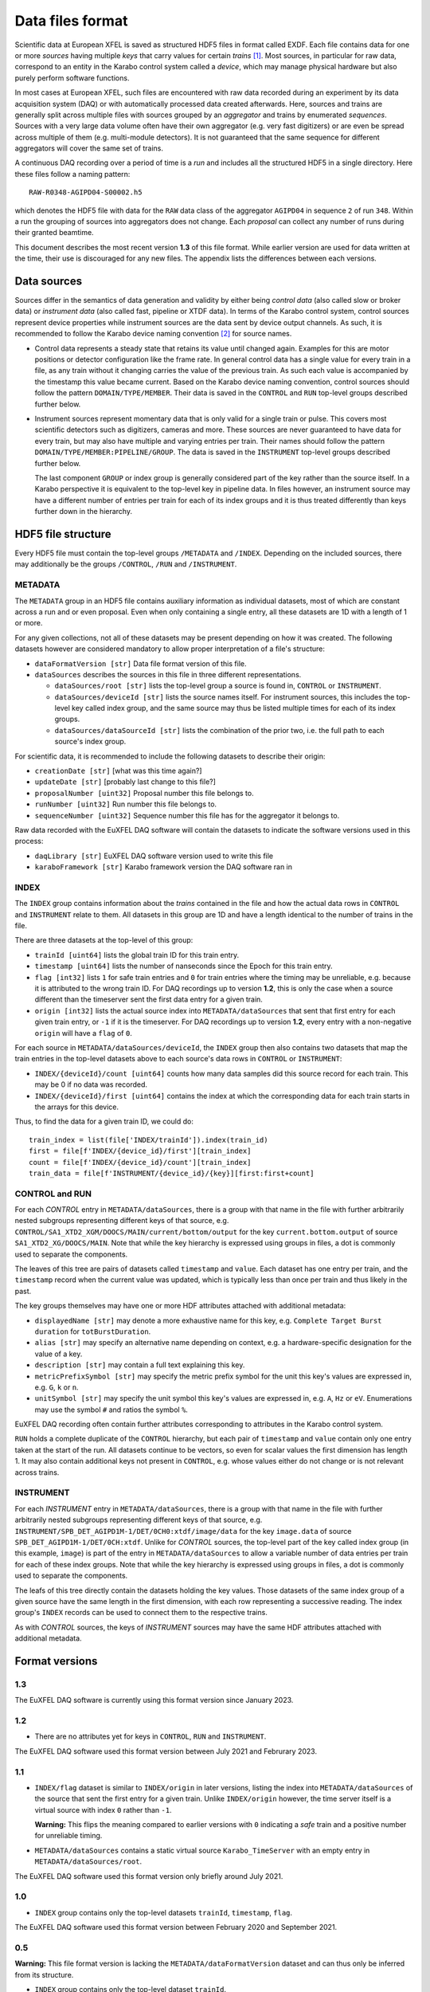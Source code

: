 
Data files format
=================

Scientific data at European XFEL is saved as structured HDF5 files in format
called EXDF. Each file contains data for one or more *sources* having multiple
*keys* that carry values for certain *trains* [1]_. Most sources, in particular for
raw data, correspond to an entity in the Karabo control system called a *device*,
which may manage physical hardware but also purely perform software functions.

In most cases at European XFEL, such files are encountered with raw data recorded
during an experiment by its data acquisition system (DAQ) or with automatically
processed data created afterwards. Here, sources and trains are generally split
across multiple files with sources grouped by an *aggregator* and trains by
enumerated *sequences*. Sources with a very large data volume often have their own
aggregator (e.g. very fast digitizers) or are even be spread across multiple of
them (e.g. multi-module detectors). It is not guaranteed that the same sequence
for different aggregators will cover the same set of trains.

A continuous DAQ recording over a period of time is a *run* and includes all the
structured HDF5 in a single directory. Here these files follow a naming pattern::

    RAW-R0348-AGIPD04-S00002.h5

which denotes the HDF5 file with data for the ``RAW`` data class of the aggregator
``AGIPD04`` in sequence ``2`` of run ``348``. Within a run the grouping of sources
into  aggregators does not change. Each *proposal* can collect any number of runs
during their granted beamtime.

This document describes the most recent version **1.3** of this file format. While
earlier version are used for data written at the time, their use is discouraged
for any new files. The appendix lists the differences between each versions.


Data sources
------------

Sources differ in the semantics of data generation and validity by either being
*control data* (also called slow or broker data) or *instrument data*
(also called fast, pipeline or XTDF data). In terms of the Karabo control system,
control sources represent device properties while instrument sources are the data
sent by device output channels. As such, it is recommended to follow the Karabo
device naming convention [2]_ for source names.

* Control data represents a steady state that retains its value until changed again.
  Examples for this are motor positions or detector configuration like the frame rate.
  In general control data has a single value for every train in a file, as any train
  without it changing carries the value of the previous train. As such each value is
  accompanied by the timestamp this value became current. Based on the Karabo device
  naming convention, control sources should follow the pattern ``DOMAIN/TYPE/MEMBER``.
  Their data is saved in the ``CONTROL`` and ``RUN`` top-level groups described
  further below.

* Instrument sources represent momentary data that is only valid for a single train
  or pulse. This covers most scientific detectors such as digitizers, cameras and
  more. These sources are never guaranteed to have data for every train, but may
  also have multiple and varying entries per train. Their names should follow the
  pattern ``DOMAIN/TYPE/MEMBER:PIPELINE/GROUP``. The data is saved in the ``INSTRUMENT``
  top-level groups described further below.

  The last component ``GROUP`` or index group is generally considered part of the key
  rather than the source itself. In a Karabo perspective it is equivalent to the
  top-level key in pipeline data. In files however, an instrument source may have
  a different number of entries per train for each of its index groups and it is
  thus treated differently than keys further down in the hierarchy.


HDF5 file structure
-------------------

Every HDF5 file must contain the top-level groups ``/METADATA`` and ``/INDEX``.
Depending on the included sources, there may additionally be the groups
``/CONTROL``, ``/RUN`` and ``/INSTRUMENT``.


METADATA
~~~~~~~~

The ``METADATA`` group in an HDF5 file contains auxiliary information as individual
datasets, most of which are constant across a run and or even proposal. Even when only
containing a single entry, all these datasets are 1D with a length of 1 or more.

For any given collections, not all of these datasets may be present depending on how
it was created. The following datasets however are considered mandatory to allow
proper interpretation of a file's structure:

* ``dataFormatVersion [str]`` Data file format version of this file.

* ``dataSources`` describes the sources in this file in three different representations.

  * ``dataSources/root [str]`` lists the top-level group a source is found in, ``CONTROL``
    or ``INSTRUMENT``.

  * ``dataSources/deviceId [str]`` lists the source names itself. For instrument sources,
    this includes the top-level key called index group, and the same source may thus be listed
    multiple times for each of its index groups.

  * ``dataSources/dataSourceId [str]`` lists the combination of the prior two, i.e. the
    full path to each source's index group.

For scientific data, it is recommended to include the following datasets to describe their
origin:

* ``creationDate [str]`` [what was this time again?]

* ``updateDate [str]``  [probably last change to this file?]

* ``proposalNumber [uint32]`` Proposal number this file belongs to.

* ``runNumber [uint32]``  Run number this file belongs to.

* ``sequenceNumber [uint32]``  Sequence number this file has for the aggregator it belongs to.

Raw data recorded with the EuXFEL DAQ software will contain the datasets to indicate the
software versions used in this process:

* ``daqLibrary [str]`` EuXFEL DAQ software version used to write this file

* ``karaboFramework [str]`` Karabo framework version the DAQ software ran in

INDEX
~~~~~

The ``INDEX`` group contains information about the *trains* contained in the file and how
the actual data rows in ``CONTROL`` and ``INSTRUMENT`` relate to them. All datasets in this group
are 1D and have a length identical to the number of trains in the file.

There are three datasets at the top-level of this group:

* ``trainId [uint64]`` lists the global train ID for this train entry.

* ``timestamp [uint64]`` lists the number of nanseconds since the Epoch for this train entry.

* ``flag [int32]`` lists ``1`` for safe train entries and ``0`` for train entries where the timing
  may be unreliable, e.g. because it is attributed to the wrong train ID. For DAQ recordings up
  to version **1.2**, this is only the case when a source different than the timeserver sent the first
  data entry for a given train.

* ``origin [int32]`` lists the actual source index into ``METADATA/dataSources`` that sent that first
  entry for each given train entry, or ``-1`` if it is the timeserver. For DAQ recordings up to
  version **1.2**, every entry with a non-negative ``origin`` will have a ``flag`` of ``0``.

For each source in ``METADATA/dataSources/deviceId``, the ``INDEX`` group then also contains two
datasets that map the train entries in the top-level datasets above to each source's data rows
in ``CONTROL`` or ``INSTRUMENT``:

* ``INDEX/{deviceId}/count [uint64]`` counts how many data samples did
  this source record for each train. This may be 0 if no data was recorded.
* ``INDEX/{deviceId}/first [uint64]`` contains the index at which the
  corresponding data for each train starts in the arrays for this device.

Thus, to find the data for a given train ID, we could do::

    train_index = list(file['INDEX/trainId']).index(train_id)
    first = file[f'INDEX/{device_id}/first'][train_index]
    count = file[f'INDEX/{device_id}/count'][train_index]
    train_data = file[f'INSTRUMENT/{device_id}/{key}][first:first+count]


CONTROL and RUN
~~~~~~~~~~~~~~~

For each *CONTROL* entry in ``METADATA/dataSources``, there is a group with
that name in the file with further arbitrarily nested subgroups representing different
keys of that source, e.g. ``CONTROL/SA1_XTD2_XGM/DOOCS/MAIN/current/bottom/output``
for the key ``current.bottom.output`` of source ``SA1_XTD2_XG/DOOCS/MAIN``. Note that
while the key hierarchy is expressed using groups in files, a dot is commonly used
to separate the components.

The leaves of this tree are pairs of datasets called ``timestamp`` and ``value``.
Each dataset has one entry per train, and the ``timestamp`` record when the
current value was updated, which is typically less than once per train and thus
likely in the past.

The key groups themselves may have one or more HDF attributes attached with
additional metadata:

* ``displayedName [str]`` may denote a more exhaustive name for this key, e.g.
  ``Complete Target Burst duration`` for ``totBurstDuration``.
* ``alias [str]`` may specify an alternative name depending on context, e.g.
  a hardware-specific designation for the value of a key.
* ``description [str]`` may contain a full text explaining this key.
* ``metricPrefixSymbol [str]`` may specify the metric prefix symbol for the unit
  this key's values are expressed in, e.g. ``G``, ``k`` or ``n``.
* ``unitSymbol [str]`` may specify the unit symbol this key's values are expressed
  in, e.g. ``A``, ``Hz`` or ``eV``. Enumerations may use the symbol ``#`` and ratios
  the symbol ``%``.

EuXFEL DAQ recording often contain further attributes corresponding to attributes in
the Karabo control system.

``RUN`` holds a complete duplicate of the ``CONTROL`` hierarchy, but each pair
of ``timestamp`` and ``value`` contain only one entry taken at the start of
the run. All datasets continue to be vectors, so even for scalar values the
first dimension has length 1. It may also contain additional keys not present in
``CONTROL``, e.g. whose values either do not change or is not relevant across trains.


INSTRUMENT
~~~~~~~~~~

For each *INSTRUMENT* entry in ``METADATA/dataSources``, there is a group with
that name in the file with further arbitrarily nested subgroups representing different
keys of that source, e.g. ``INSTRUMENT/SPB_DET_AGIPD1M-1/DET/0CH0:xtdf/image/data``
for the key ``image.data`` of source ``SPB_DET_AGIPD1M-1/DET/0CH:xtdf``. Unlike for
*CONTROL* sources, the top-level part of the key called index group (in this example,
``image``) is part of the entry in ``METADATA/dataSources`` to allow a variable number
of data entries per train for each of these index groups. Note that while the key
hierarchy is expressed using groups in files, a dot is commonly used to separate
the components.

The leafs of this tree directly contain the datasets holding the key values. Those
datasets of the same index group of a given source have the same length in the first
dimension, with each row representing a successive reading. The index group's ``INDEX``
records can be used to connect them to the respective trains.

As with *CONTROL* sources, the keys of *INSTRUMENT* sources may have the same HDF
attributes attached with additional metadata.


Format versions
---------------

1.3
~~~

The EuXFEL DAQ software is currently using this format version since January 2023.


1.2
~~~

* There are no attributes yet for keys in ``CONTROL``, ``RUN``  and ``INSTRUMENT``.

The EuXFEL DAQ software used this format version between July 2021 and Februrary 2023.

1.1
~~~

* ``INDEX/flag`` dataset is similar to ``INDEX/origin`` in later versions, listing the index into ``METADATA/dataSources`` of the source that sent the first entry for a given train. Unlike ``INDEX/origin`` however, the time server itself is a virtual source with index ``0`` rather than ``-1``.

  **Warning:** This flips the meaning compared to earlier versions with ``0`` indicating a *safe* train and a positive number for unreliable timing.
* ``METADATA/dataSources`` contains a static virtual source ``Karabo_TimeServer`` with an empty entry in ``METADATA/dataSources/root``.

The EuXFEL DAQ software used this format version only briefly around July 2021.

1.0
~~~

* ``INDEX`` group contains only the top-level datasets ``trainId``, ``timestamp``, ``flag``.

The EuXFEL DAQ software used this format version between February 2020 and September 2021.

0.5
~~~

**Warning:** This file format version is lacking the ``METADATA/dataFormatVersion`` dataset and can thus only be inferred from its structure.

* ``INDEX`` group contains only the top-level dataset ``trainId``.
* ``METADATA`` group is identical to ``METADATA/dataSources`` in later versions,
  i.e. directly contains the datasets ``root``, ``deviceId`` and ``dataSourceId``.

The EuXFEL DAQ software used this format version between February 2018 and April 2020.

0.1
~~~

**Warning:** This file format version is lacking the ``METADATA/dataFormatVersion`` dataset and can thus only be inferred from its structure.

Same as 0.5 in addition to:

* ``INDEX/{deviceId}`` group specifies the mapping from trains to data rows of each source via ``first``/``last`` datasets with ``last = first + count - 1`` denoting the last row index belonging to a particular train.

The EuXFEL DAQ software used this format version until April 2018.


References
----------

.. [1] Decking et al: *A MHz-repetition-rate hard X-ray free-electron laser driven by a superconducting linear accelerator*, Nature Photonics 391-397, 2020
.. [2] European XFEL DAQ and Control systems naming convention: https://docs.xfel.eu/share/s/dDHQtDIkRUiXPr9DM6WQ-Q
